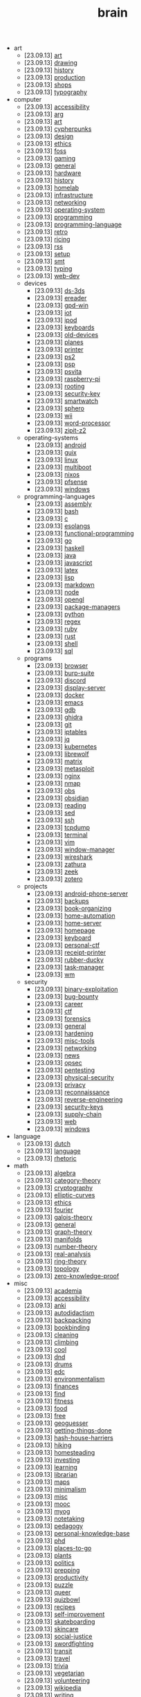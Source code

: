 #+TITLE: brain

- art
  - [23.09.13] [[file:art/art.org][art]]
  - [23.09.13] [[file:art/drawing.org][drawing]]
  - [23.09.13] [[file:art/history.org][history]]
  - [23.09.13] [[file:art/production.org][production]]
  - [23.09.13] [[file:art/shops.org][shops]]
  - [23.09.13] [[file:art/typography.org][typography]]
- computer
  - [23.09.13] [[file:computer/accessibility.org][accessibility]]
  - [23.09.13] [[file:computer/arg.org][arg]]
  - [23.09.13] [[file:computer/art.org][art]]
  - [23.09.13] [[file:computer/cypherpunks.org][cypherpunks]]
  - [23.09.13] [[file:computer/design.org][design]]
  - [23.09.13] [[file:computer/ethics.org][ethics]]
  - [23.09.13] [[file:computer/foss.org][foss]]
  - [23.09.13] [[file:computer/gaming.org][gaming]]
  - [23.09.13] [[file:computer/general.org][general]]
  - [23.09.13] [[file:computer/hardware.org][hardware]]
  - [23.09.13] [[file:computer/history.org][history]]
  - [23.09.13] [[file:computer/homelab.org][homelab]]
  - [23.09.13] [[file:computer/infrastructure.org][infrastructure]]
  - [23.09.13] [[file:computer/networking.org][networking]]
  - [23.09.13] [[file:computer/operating-system.org][operating-system]]
  - [23.09.13] [[file:computer/programming.org][programming]]
  - [23.09.13] [[file:computer/programming-language.org][programming-language]]
  - [23.09.13] [[file:computer/retro.org][retro]]
  - [23.09.13] [[file:computer/ricing.org][ricing]]
  - [23.09.13] [[file:computer/rss.org][rss]]
  - [23.09.13] [[file:computer/setup.org][setup]]
  - [23.09.13] [[file:computer/smt.org][smt]]
  - [23.09.13] [[file:computer/typing.org][typing]]
  - [23.09.13] [[file:computer/web-dev.org][web-dev]]
  - devices
    - [23.09.13] [[file:computer/devices/ds-3ds.org][ds-3ds]]
    - [23.09.13] [[file:computer/devices/ereader.org][ereader]]
    - [23.09.13] [[file:computer/devices/gpd-win.org][gpd-win]]
    - [23.09.13] [[file:computer/devices/iot.org][iot]]
    - [23.09.13] [[file:computer/devices/ipod.org][ipod]]
    - [23.09.13] [[file:computer/devices/keyboards.org][keyboards]]
    - [23.09.13] [[file:computer/devices/old-devices.org][old-devices]]
    - [23.09.13] [[file:computer/devices/planes.org][planes]]
    - [23.09.13] [[file:computer/devices/printer.org][printer]]
    - [23.09.13] [[file:computer/devices/ps2.org][ps2]]
    - [23.09.13] [[file:computer/devices/psp.org][psp]]
    - [23.09.13] [[file:computer/devices/psvita.org][psvita]]
    - [23.09.13] [[file:computer/devices/raspberry-pi.org][raspberry-pi]]
    - [23.09.13] [[file:computer/devices/rooting.org][rooting]]
    - [23.09.13] [[file:computer/devices/security-key.org][security-key]]
    - [23.09.13] [[file:computer/devices/smartwatch.org][smartwatch]]
    - [23.09.13] [[file:computer/devices/sphero.org][sphero]]
    - [23.09.13] [[file:computer/devices/wii.org][wii]]
    - [23.09.13] [[file:computer/devices/word-processor.org][word-processor]]
    - [23.09.13] [[file:computer/devices/zipit-z2.org][zipit-z2]]
  - operating-systems
    - [23.09.13] [[file:computer/operating-systems/android.org][android]]
    - [23.09.13] [[file:computer/operating-systems/guix.org][guix]]
    - [23.09.13] [[file:computer/operating-systems/linux.org][linux]]
    - [23.09.13] [[file:computer/operating-systems/multiboot.org][multiboot]]
    - [23.09.13] [[file:computer/operating-systems/nixos.org][nixos]]
    - [23.09.13] [[file:computer/operating-systems/pfsense.org][pfsense]]
    - [23.09.13] [[file:computer/operating-systems/windows.org][windows]]
  - programming-languages
    - [23.09.13] [[file:computer/programming-languages/assembly.org][assembly]]
    - [23.09.13] [[file:computer/programming-languages/bash.org][bash]]
    - [23.09.13] [[file:computer/programming-languages/c.org][c]]
    - [23.09.13] [[file:computer/programming-languages/esolangs.org][esolangs]]
    - [23.09.13] [[file:computer/programming-languages/functional-programming.org][functional-programming]]
    - [23.09.13] [[file:computer/programming-languages/go.org][go]]
    - [23.09.13] [[file:computer/programming-languages/haskell.org][haskell]]
    - [23.09.13] [[file:computer/programming-languages/java.org][java]]
    - [23.09.13] [[file:computer/programming-languages/javascript.org][javascript]]
    - [23.09.13] [[file:computer/programming-languages/latex.org][latex]]
    - [23.09.13] [[file:computer/programming-languages/lisp.org][lisp]]
    - [23.09.13] [[file:computer/programming-languages/markdown.org][markdown]]
    - [23.09.13] [[file:computer/programming-languages/node.org][node]]
    - [23.09.13] [[file:computer/programming-languages/opengl.org][opengl]]
    - [23.09.13] [[file:computer/programming-languages/package-managers.org][package-managers]]
    - [23.09.13] [[file:computer/programming-languages/python.org][python]]
    - [23.09.13] [[file:computer/programming-languages/regex.org][regex]]
    - [23.09.13] [[file:computer/programming-languages/ruby.org][ruby]]
    - [23.09.13] [[file:computer/programming-languages/rust.org][rust]]
    - [23.09.13] [[file:computer/programming-languages/shell.org][shell]]
    - [23.09.13] [[file:computer/programming-languages/sql.org][sql]]
  - programs
    - [23.09.13] [[file:computer/programs/browser.org][browser]]
    - [23.09.13] [[file:computer/programs/burp-suite.org][burp-suite]]
    - [23.09.13] [[file:computer/programs/discord.org][discord]]
    - [23.09.13] [[file:computer/programs/display-server.org][display-server]]
    - [23.09.13] [[file:computer/programs/docker.org][docker]]
    - [23.09.13] [[file:computer/programs/emacs.org][emacs]]
    - [23.09.13] [[file:computer/programs/gdb.org][gdb]]
    - [23.09.13] [[file:computer/programs/ghidra.org][ghidra]]
    - [23.09.13] [[file:computer/programs/git.org][git]]
    - [23.09.13] [[file:computer/programs/iptables.org][iptables]]
    - [23.09.13] [[file:computer/programs/jq.org][jq]]
    - [23.09.13] [[file:computer/programs/kubernetes.org][kubernetes]]
    - [23.09.13] [[file:computer/programs/librewolf.org][librewolf]]
    - [23.09.13] [[file:computer/programs/matrix.org][matrix]]
    - [23.09.13] [[file:computer/programs/metasploit.org][metasploit]]
    - [23.09.13] [[file:computer/programs/nginx.org][nginx]]
    - [23.09.13] [[file:computer/programs/nmap.org][nmap]]
    - [23.09.13] [[file:computer/programs/obs.org][obs]]
    - [23.09.13] [[file:computer/programs/obsidian.org][obsidian]]
    - [23.09.13] [[file:computer/programs/reading.org][reading]]
    - [23.09.13] [[file:computer/programs/sed.org][sed]]
    - [23.09.13] [[file:computer/programs/ssh.org][ssh]]
    - [23.09.13] [[file:computer/programs/tcpdump.org][tcpdump]]
    - [23.09.13] [[file:computer/programs/terminal.org][terminal]]
    - [23.09.13] [[file:computer/programs/vim.org][vim]]
    - [23.09.13] [[file:computer/programs/window-manager.org][window-manager]]
    - [23.09.13] [[file:computer/programs/wireshark.org][wireshark]]
    - [23.09.13] [[file:computer/programs/zathura.org][zathura]]
    - [23.09.13] [[file:computer/programs/zeek.org][zeek]]
    - [23.09.13] [[file:computer/programs/zotero.org][zotero]]
  - projects
    - [23.09.13] [[file:computer/projects/android-phone-server.org][android-phone-server]]
    - [23.09.13] [[file:computer/projects/backups.org][backups]]
    - [23.09.13] [[file:computer/projects/book-organizing.org][book-organizing]]
    - [23.09.13] [[file:computer/projects/home-automation.org][home-automation]]
    - [23.09.13] [[file:computer/projects/home-server.org][home-server]]
    - [23.09.13] [[file:computer/projects/homepage.org][homepage]]
    - [23.09.13] [[file:computer/projects/keyboard.org][keyboard]]
    - [23.09.13] [[file:computer/projects/personal-ctf.org][personal-ctf]]
    - [23.09.13] [[file:computer/projects/receipt-printer.org][receipt-printer]]
    - [23.09.13] [[file:computer/projects/rubber-ducky.org][rubber-ducky]]
    - [23.09.13] [[file:computer/projects/task-manager.org][task-manager]]
    - [23.09.13] [[file:computer/projects/wm.org][wm]]
  - security
    - [23.09.13] [[file:computer/security/binary-exploitation.org][binary-exploitation]]
    - [23.09.13] [[file:computer/security/bug-bounty.org][bug-bounty]]
    - [23.09.13] [[file:computer/security/career.org][career]]
    - [23.09.13] [[file:computer/security/ctf.org][ctf]]
    - [23.09.13] [[file:computer/security/forensics.org][forensics]]
    - [23.09.13] [[file:computer/security/general.org][general]]
    - [23.09.13] [[file:computer/security/hardening.org][hardening]]
    - [23.09.13] [[file:computer/security/misc-tools.org][misc-tools]]
    - [23.09.13] [[file:computer/security/networking.org][networking]]
    - [23.09.13] [[file:computer/security/news.org][news]]
    - [23.09.13] [[file:computer/security/opsec.org][opsec]]
    - [23.09.13] [[file:computer/security/pentesting.org][pentesting]]
    - [23.09.13] [[file:computer/security/physical-security.org][physical-security]]
    - [23.09.13] [[file:computer/security/privacy.org][privacy]]
    - [23.09.13] [[file:computer/security/reconnaissance.org][reconnaissance]]
    - [23.09.13] [[file:computer/security/reverse-engineering.org][reverse-engineering]]
    - [23.09.13] [[file:computer/security/security-keys.org][security-keys]]
    - [23.09.13] [[file:computer/security/supply-chain.org][supply-chain]]
    - [23.09.13] [[file:computer/security/web.org][web]]
    - [23.09.13] [[file:computer/security/windows.org][windows]]
- language
  - [23.09.13] [[file:language/dutch.org][dutch]]
  - [23.09.13] [[file:language/language.org][language]]
  - [23.09.13] [[file:language/rhetoric.org][rhetoric]]
- math
  - [23.09.13] [[file:math/algebra.org][algebra]]
  - [23.09.13] [[file:math/category-theory.org][category-theory]]
  - [23.09.13] [[file:math/cryptography.org][cryptography]]
  - [23.09.13] [[file:math/elliptic-curves.org][elliptic-curves]]
  - [23.09.13] [[file:math/ethics.org][ethics]]
  - [23.09.13] [[file:math/fourier.org][fourier]]
  - [23.09.13] [[file:math/galois-theory.org][galois-theory]]
  - [23.09.13] [[file:math/general.org][general]]
  - [23.09.13] [[file:math/graph-theory.org][graph-theory]]
  - [23.09.13] [[file:math/manifolds.org][manifolds]]
  - [23.09.13] [[file:math/number-theory.org][number-theory]]
  - [23.09.13] [[file:math/real-analysis.org][real-analysis]]
  - [23.09.13] [[file:math/ring-theory.org][ring-theory]]
  - [23.09.13] [[file:math/topology.org][topology]]
  - [23.09.13] [[file:math/zero-knowledge-proof.org][zero-knowledge-proof]]
- misc
  - [23.09.13] [[file:misc/academia.org][academia]]
  - [23.09.13] [[file:misc/accessibility.org][accessibility]]
  - [23.09.13] [[file:misc/anki.org][anki]]
  - [23.09.13] [[file:misc/autodidactism.org][autodidactism]]
  - [23.09.13] [[file:misc/backpacking.org][backpacking]]
  - [23.09.13] [[file:misc/bookbinding.org][bookbinding]]
  - [23.09.13] [[file:misc/cleaning.org][cleaning]]
  - [23.09.13] [[file:misc/climbing.org][climbing]]
  - [23.09.13] [[file:misc/cool.org][cool]]
  - [23.09.13] [[file:misc/dnd.org][dnd]]
  - [23.09.13] [[file:misc/drums.org][drums]]
  - [23.09.13] [[file:misc/edc.org][edc]]
  - [23.09.13] [[file:misc/environmentalism.org][environmentalism]]
  - [23.09.13] [[file:misc/finances.org][finances]]
  - [23.09.13] [[file:misc/find.org][find]]
  - [23.09.13] [[file:misc/fitness.org][fitness]]
  - [23.09.13] [[file:misc/food.org][food]]
  - [23.09.13] [[file:misc/free.org][free]]
  - [23.09.13] [[file:misc/geoguesser.org][geoguesser]]
  - [23.09.13] [[file:misc/getting-things-done.org][getting-things-done]]
  - [23.09.13] [[file:misc/hash-house-harriers.org][hash-house-harriers]]
  - [23.09.13] [[file:misc/hiking.org][hiking]]
  - [23.09.13] [[file:misc/homesteading.org][homesteading]]
  - [23.09.13] [[file:misc/investing.org][investing]]
  - [23.09.13] [[file:misc/learning.org][learning]]
  - [23.09.13] [[file:misc/librarian.org][librarian]]
  - [23.09.13] [[file:misc/maps.org][maps]]
  - [23.09.13] [[file:misc/minimalism.org][minimalism]]
  - [23.09.13] [[file:misc/misc.org][misc]]
  - [23.09.13] [[file:misc/mooc.org][mooc]]
  - [23.09.13] [[file:misc/myog.org][myog]]
  - [23.09.13] [[file:misc/notetaking.org][notetaking]]
  - [23.09.13] [[file:misc/pedagogy.org][pedagogy]]
  - [23.09.13] [[file:misc/personal-knowledge-base.org][personal-knowledge-base]]
  - [23.09.13] [[file:misc/phd.org][phd]]
  - [23.09.13] [[file:misc/places-to-go.org][places-to-go]]
  - [23.09.13] [[file:misc/plants.org][plants]]
  - [23.09.13] [[file:misc/politics.org][politics]]
  - [23.09.13] [[file:misc/prepping.org][prepping]]
  - [23.09.13] [[file:misc/productivity.org][productivity]]
  - [23.09.13] [[file:misc/puzzle.org][puzzle]]
  - [23.09.13] [[file:misc/queer.org][queer]]
  - [23.09.13] [[file:misc/quizbowl.org][quizbowl]]
  - [23.09.13] [[file:misc/recipes.org][recipes]]
  - [23.09.13] [[file:misc/self-improvement.org][self-improvement]]
  - [23.09.13] [[file:misc/skateboarding.org][skateboarding]]
  - [23.09.13] [[file:misc/skincare.org][skincare]]
  - [23.09.13] [[file:misc/social-justice.org][social-justice]]
  - [23.09.13] [[file:misc/swordfighting.org][swordfighting]]
  - [23.09.13] [[file:misc/transit.org][transit]]
  - [23.09.13] [[file:misc/travel.org][travel]]
  - [23.09.13] [[file:misc/trivia.org][trivia]]
  - [23.09.13] [[file:misc/vegetarian.org][vegetarian]]
  - [23.09.13] [[file:misc/volunteering.org][volunteering]]
  - [23.09.13] [[file:misc/wikipedia.org][wikipedia]]
  - [23.09.13] [[file:misc/writing.org][writing]]
- music
  - [23.09.13] [[file:music/synth.org][synth]]
- science
  - [23.09.13] [[file:science/chemistry.org][chemistry]]
  - [23.09.13] [[file:science/electrical-engineering.org][electrical-engineering]]
  - [23.09.13] [[file:science/quantum.org][quantum]]